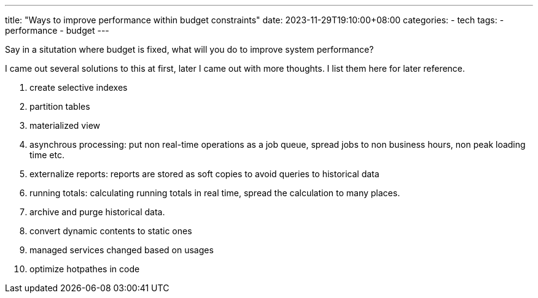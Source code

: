 ---
title: "Ways to improve performance within budget constraints"
date: 2023-11-29T19:10:00+08:00
categories:
- tech
tags:
- performance
- budget
---

Say in a situtation where budget is fixed, what will you do to improve system performance?

I came out several solutions to this at first, later I came out with more thoughts. I list them here for later reference.

. create selective indexes
. partition tables 
. materialized view
. asynchrous processing: put non real-time operations as a job queue, spread jobs to non business hours, non peak loading time etc.
. externalize reports: reports are stored as soft copies to avoid queries to historical data
. running totals: calculating running totals in real time, spread the calculation to many places. 
. archive and purge historical data.
. convert dynamic contents to static ones
. managed services changed based on usages
. optimize hotpathes in code